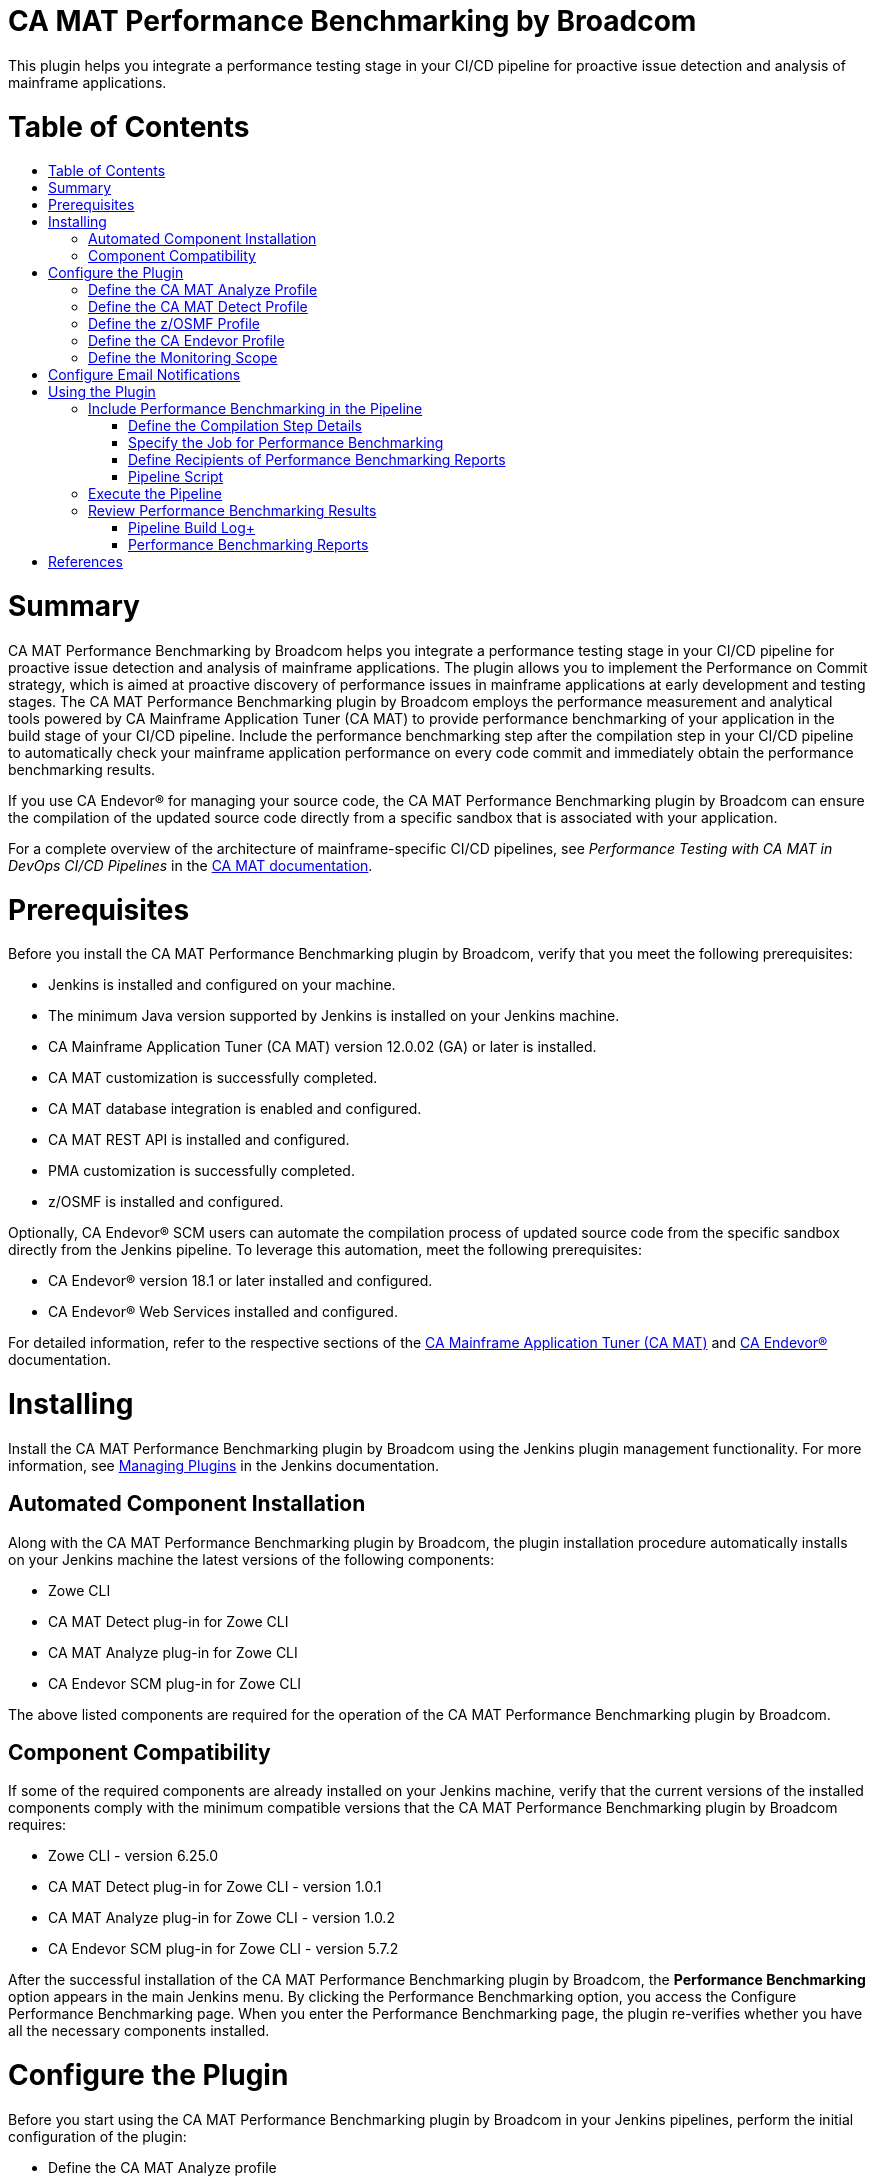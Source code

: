 [[ca-mat-performance-benchmarking-by-broadcom-plugin]]
= CA MAT Performance Benchmarking by Broadcom
:toc: macro
:toc-title:


This plugin helps you integrate a performance testing stage in your CI/CD pipeline for proactive issue detection and analysis of mainframe applications.   

[[table-of-contents]]
= Table of Contents
toc::[]

# Summary
CA MAT Performance Benchmarking by Broadcom helps you integrate a performance testing stage in your CI/CD pipeline for proactive issue detection and analysis of mainframe applications. The plugin allows you to implement the Performance on Commit strategy, which is aimed at proactive discovery of performance issues in mainframe applications at early development and testing stages. The CA MAT Performance Benchmarking plugin by Broadcom employs the performance measurement and analytical tools powered by CA Mainframe Application Tuner (CA MAT) to provide performance benchmarking of your application in the build stage of your CI/CD pipeline. Include the performance benchmarking step after the compilation step in your CI/CD pipeline to automatically check your mainframe application performance on every code commit and immediately obtain the performance benchmarking results.  

If you use CA Endevor® for managing your source code, the CA MAT Performance Benchmarking plugin by Broadcom can ensure the compilation of the updated source code directly from a specific sandbox that is associated with your application.  

For a complete overview of the architecture of mainframe-specific CI/CD pipelines, see _Performance Testing with CA MAT in DevOps CI/CD Pipelines_ in the http://techdocs.broadcom.com/mat[CA MAT documentation].

# Prerequisites
Before you install the CA MAT Performance Benchmarking plugin by Broadcom, verify that you meet the following prerequisites:  

- Jenkins is installed and configured on your machine.  
- The minimum Java version supported by Jenkins is installed on your Jenkins machine.  
- CA Mainframe Application Tuner (CA MAT) version 12.0.02 (GA) or later is installed.  
- CA MAT customization is successfully completed.  
- CA MAT database integration is enabled and configured.  
- CA MAT REST API is installed and configured.  
- PMA customization is successfully completed.  
- z/OSMF is installed and configured.  

Optionally, CA Endevor® SCM users can automate the compilation process of updated source code from the specific sandbox directly from the Jenkins pipeline. To leverage this automation, meet the following prerequisites:  

- CA Endevor® version 18.1 or later installed and configured.  
- CA Endevor® Web Services installed and configured.  

For detailed information, refer to the respective sections of the http://techdocs.broadcom.com/mat[CA Mainframe Application Tuner (CA MAT)] and http://techdocs.broadcom.com/endevor[CA Endevor®] documentation.  

# Installing
Install the CA MAT Performance Benchmarking plugin by Broadcom using the Jenkins plugin management functionality. For more information, see https://www.jenkins.io/doc/book/managing/plugins/[Managing Plugins] in the Jenkins documentation.
  
## Automated Component Installation
Along with the CA MAT Performance Benchmarking plugin by Broadcom, the plugin installation procedure automatically installs on your Jenkins machine the latest versions of the following components:  

- Zowe CLI  
- CA MAT Detect plug-in for Zowe CLI  
- CA MAT Analyze plug-in for Zowe CLI  
- CA Endevor SCM plug-in for Zowe CLI  

The above listed components are required for the operation of the CA MAT Performance Benchmarking plugin by Broadcom.

## Component Compatibility
If some of the required components are already installed on your Jenkins machine, verify that the current versions of the installed components comply with the minimum compatible versions that the CA MAT Performance Benchmarking plugin by Broadcom requires:  

- Zowe CLI - version 6.25.0  
- CA MAT Detect plug-in for Zowe CLI - version 1.0.1  
- CA MAT Analyze plug-in for Zowe CLI  - version 1.0.2  
- CA Endevor SCM plug-in for Zowe CLI  - version 5.7.2  

After the successful installation of the CA MAT Performance Benchmarking plugin by Broadcom, the **Performance Benchmarking** option appears in the main Jenkins menu. By clicking the Performance Benchmarking option, you access the Configure Performance Benchmarking page. When you enter the Performance Benchmarking page, the plugin re-verifies whether you have all the necessary components installed. 


# Configure the Plugin
Before you start using the CA MAT Performance Benchmarking plugin by Broadcom in your Jenkins pipelines, perform the initial configuration of the plugin:   

- Define the CA MAT Analyze profile  
- Define the CA MAT Detect profile  
- Define the z/OSMF profile  
- (For CA Endevor® users) Define the Endevor profile  
- Define the monitoring scope  

You configure the plugin settings in the Configure Performance Benchmarking window. To access the configuration window, click the **Performance Benchmarking** option in the main Jenkins menu. 

## Define the CA MAT Analyze Profile
The CA MAT Analyze profile enables the communication of the plugin with CA Mainframe Application Tuner (CA MAT) that is running on mainframe and ensures the analysis of the detected performance issue. To define the CA MAT Analyze profile, use the details of the CA MAT REST API server. You can create multiple profiles and switch between them by assigning one default profile.  

**Follow these steps:**   

1. In the Configure Performance Benchmarking window, click **Define the CA MAT Analyze Profile**.  
The **Define the CA MAT Analyze Profile** page opens. The page contains the list of all available CA MAT Analyze profiles.

2. In the **Entries** section, click **Add** and select **CA MAT Analyze Profile**.  
A new entry with the CA MAT Analyze profile fields appears.

3. Provide values for the following fields:  
   * **Profile Name** +  
   Specify the name of your CA MAT Analyze profile that you create, for example, MATPROF1.  
   * **Protocol**  +
   Select the protocol type that you defined for your CA MAT REST API server: http or https.  
   * **Host Name** +
   Specify the name or IP address that you defined for your CA MAT REST API server, for example, 127.0.0.0 or localhost. 
   * **Port Number** +
   Provide the port number that you defined for your CA MAT REST API server, for example, 8080.  
   *	**Username** +
   Specify your mainframe username.  
   *	**Password** +
   Specify your mainframe username.  
   *	**Zowe Discoverable** +
   Select this option only if you have the Zowe API Mediation Layer properties configured in your CA MAT REST API server settings.  
   *	**Default Profile**  + 
   Select this option to set the profile as default.

4. Click **Save** to apply all changes. +
A notification about the save and update process appears in the message section above all profile entries.

The CA MAT Analyze profile is defined. 

To update an existing profile, provide new values in the respective fields and click **Save**. To delete a profile, click **Delete**, then click **Save** to apply the changes.  

Ensure that you have one default CA MAT Analyze profile. If you delete a default profile or do not mark any profile as default, the plugin automatically assigns the first profile as the default one when you click save **Save**.

## Define the CA MAT Detect Profile
The CA MAT Detect profile enables the communication of the plugin with the Performance Management Assistant component (PMA) of CA MAT that is running on mainframe and ensures the automatic performance issue detection. To define the CA MAT Detect profile, use your PMA customization settings and your mainframe account details. You can create multiple profiles and switch between them by assigning one default profile.  

**Follow these steps:**   

1. In the Configure Performance Benchmarking window, click **Define the CA MAT Detect Profile**.  
The **Define the CA MAT Detect Profile** page opens. The page contains the list of all available CA MAT Detect profiles.

2. In the **Entries** section, click **Add** and select **CA MAT Detect Profile**.  
A new entry with the CA MAT Detect profile fields appears.

3. Provide values for the following fields:  
   * **Profile Name**  +
   Specify the name of your CA MAT Detect profile that you create, for example, PMAPROF1.  
   *	**Job Account Number** +
   Specify your z/OS TSO/E account information. Only numbers are allowed. For example, 123456789.  
   *	**Job Class**  +
   Specify your z/OS class information. Allowed values: alphanumeric characters (A-Z, 0-9). For example, A.  
   *	**Message Class** +
   Specify the MSGCLASS parameter value to be assigned to the output class in the job log. The specified MSGCLASS value is used in all JCLs that PMA runs while you execute the commands. Values: alphanumeric characters (A-Z, 0-9). For example, A. +
   Default: A.  
   *	**Load Library** +
   Specify PMA loadlib information. To provide the loadlib name, refer to your PMA installation details (*&HLQ*.CEETLOAD).  
   *	**PMA HLQ**  +
   Specify the PMA high-level qualifier to access the KSDSALT, KSDSJOB, and KSDSEXC VSAM files to collect the necessary data. For example, PMA.V12.  
   *	**Default Profile** +
   Select this option to set the profile as default.

4. Click **Save** to apply all changes. + 
A notification about the save and update process appears in the message section above all profile entries.

The CA MAT Detect profile is defined. 

To update an existing profile, provide new values in the respective fields and click **Save**. To delete a profile, click **Delete**, then click **Save** to apply the changes.  

Ensure that you have one default CA MAT Detect profile. If you delete a default profile or do not mark any profile as default, the plugin automatically assigns the first profile as the default one when you click **Save**.

## Define the z/OSMF Profile
The z/OSMF profile enables the communication of the plugin with your instance of the IBM z/OS Management Facility. To define the z/OSMF profile, use your z/OSMF server details. You can create multiple profiles and switch between them by assigning one default profile.  

**Follow these steps:**   

1. In the Configure Performance Benchmarking window, click **Define the z/OSMF Profile**.  +
The **Define the CA MAT z/OSMF Profile** page opens. The page contains the list of all available z/OSMF profiles.

2. In the **Entries** section, click **Add** and select **z/OSMF Profile**. +
A new entry with the z/OSMF profile fields appears.

3. Provide values for the following fields:  
   * **Profile Name** +
   Specify the name of your z/OSMF profile that you create, for example, ZOSPROF1.  
   *	**Host Name** +
   Specify your z/OSMF server host name, for example, myhost.com.  
   *	**Port Number** + 
   Specify your z/OSMF server port number, for example, 443. +
   Default: 443.  
   *	**Username** +
   Provide your mainframe (z/OSMF) user name, which can be the same as your TSO login.  
   *	**Password** +
   Provide your mainframe (z/OSMF) user name, which can be the same as your TSO password.  
   *	**Reject Unauthorized** + 
   Select this option to reject self-signed certificates.  
   *	**Base Path** + 
   Specify the base path for your API mediation layer instance. Specify this option to prepend the base path to all z/OSMF resources when making REST requests. +
   Leave blank if you are not using an API mediation layer.  
   *	**Encoding** + 
  (Optional) Specify encoding for download and upload of z/OS data sets and USS files. If not specified, the default encoding is 1047.  
   *	**Response Timeout** + 
   (Optional) Specify the maximum amount of time in seconds the z/OSMF Files TSO servlet should run before returning a response. Any request exceeding this amount of time will be terminated and return an error. Allowed values: 5 - 600.  
   *	**Default Profile**  +
   Select this option to set the profile as default.  

4. Click **Save** to apply all changes. +
A notification about the save and update process appears in the message section above all profile entries.  

The z/OSMF profile is defined. 

To update an existing profile, provide new values in the respective fields and click **Save**. To delete a profile, click **Delete**, then click **Save** to apply the changes.  

Ensure that you have one default z/OSMF profile. If you delete a default profile or do not mark any profile as default, the plugin automatically assigns the first profile as the default one when you click **Save**.  

## Define the CA Endevor Profile
The CA Endevor profile enables the communication of the plugin with CA Endevor® and enables you to remotely interact with your source code. Define this profile if you use CA Endevor® for managing your source code. To define the CA Endevor profile, use the details of your CA Endevor Web services session and credentials. You can create multiple profiles and switch between them by assigning one default profile.  

**Follow these steps:**   

1. In the Configure Performance Benchmarking window, click **Define the CA Endevor Profile**. +  
The **Define the CA Endevor Profile** page opens. The page contains the list of all available CA Endevor profiles.

2. In the **Entries** section, click **Add** and select **CA Endevor Profile**. +
A new entry with the CA Endevor profile fields appears.

3. Provide values for the following fields:  
   * **Profile Name** +
   Specify the name of your CA Endevor profile that you create, for example, ENDVPROF.  
   * **Protocol**  +
   Select the protocol type that you defined for your CA Endevor® REST API server: http or https.  
   * **Host Name** +
   Specify the host name for your CA Endevor® Web services server, for example, endevorhost.com. 
   * **Port Number** + 
   Specify your CA Endevor® Web services server port number, for example, 8080.  
   *	**Username** +
   Specify your username for Endevor session.  
   *	**Password** + 
   Specify the password for your Endevor session.  
   *	**Base Path** + 
   Specify the base path for connecting to CA Endevor® REST API. +
   Default: EndevorService/rest
   *	**Reject Unauthorized** + 
   Select this option to reject self-signed certificates.  
   *	**Default Profile**  +
   Select this option to set the profile as default.

4. Click **Save** to apply all changes. + 
A notification about the save and update process appears in the message section above all profile entries.

The CA Endevor profile is defined. 

To update an existing profile, provide new values in the respective fields and click **Save**. To delete a profile, click **Delete**, then click **Save** to apply the changes.  

Ensure that you have one default CA Endevor profile. If you delete a default profile or do not mark any profile as default, the plugin automatically assigns the first profile as the default one when you click save **Save**.


## Define the Monitoring Scope
The PMA component of CA MAT performs a constant monitoring of all jobs on mainframe. To narrow down the monitoring activity only to the group of jobs that you want to focus on, you must specify the monitoring scope.  

**Note:** Define the monitoring scope after you have successfully defined the communication profiles.

To define the monitoring scope, you include specific jobs or groups of jobs and exclude specific programs or groups of programs. You can create multiple entries for job inclusions and program exclusions. The resulting scope becomes a subject of permanent performance monitoring by the PMA component of CA MAT that is running on mainframe. From the resulting monitoring scope, you further include particular jobs for performance benchmarking while configuring specific pipelines and analyze the performance of the jobs under test.

**Follow these steps:**  
 
1. In the Configure Performance Benchmarking window, click **Define the Monitoring Scope**. +
The **Define the Monitoring Scope** page opens.  +
**Note:** When you access or update the Define the Monitoring Scope page, the plugin communicates with mainframe to retrieve the current monitoring scope details. The retrieval process may take time depending on your connection and mainframe response speed. The progress bar above the **Entries** section indicates the current status of data retrieval. Please wait for the process to complete before you update the monitoring scope details.

2. In the **Entries** section, click **Add**, and select one of the scope definition entry types:  
*	**Job Inclusion** + 
   Specify the mandatory parameters of the job that you want to specifically include in the monitoring scope:  
      * **Job Name** + 
      Provide the name of the job that you want to include in the monitoring scope, for example, ABCJOB. The maximum length is 8 characters.  
      You can use wildcard characters * and _ to define an inclusion pattern for the job names.  
      Examples:  
        -	Specify **TEST*** to include all job names that start with TEST.  
        -	Specify **\_TEST** to include all job names that end with TEST.  
        -	Specify **\_TEST*** to include all job names that contain TEST. 
	  
	  Click **Advanced** to specify optional parameters of the excluded program:   	
	  
      *	**Step Name** +
      Specify the step name of the job.  
      The maximum length is 8 characters. The Step Name field supports the same use of wildcards as the Job name.  
      *	**Proc Step** + 
      Specify the procedure step of the job.  
      The maximum length is 8 characters. The Proc Step field supports the same use of wildcards as the Job name.  
      *	**Description** + 
      Provide a description of the included job, for example, *Test job included*.  
      The maximum length is 24 characters.  
      The description that you provide appears in the inclusion entry in PMA.      
   
*	**Program Exclusion**  +
   Specify the mandatory parameters of the program that you want to specifically exclude from the monitoring scope:  
      *	**Program Name**  +
      Provide the name of the program that you want to exclude from the monitoring scope, for example, ABCPGM. The maximum length is 8 characters.  
      You can use wildcard characters * and _ to define an exclusion pattern for the program names.  
      Examples:  
          - Specify **TEST*** to exclude all program names that start with TEST.  
          -	Specify **\_TEST** to exclude all program names that end with TEST.  
          -	Specify **\_TEST*** to exclude all program names that contain TEST.  
      
      Click **Advanced** to specify optional parameters of the excluded program:  
	  
      * **Description**  
      Provide a description of the excluded program, for example, *Backup program excluded*. The maximum length is 24 characters.
The description that you provide appears in the exclusion entry in PMA.   

3. Confirm the changes using one of the following options:  
   * Click **Save** to save all changes and exit.  
   *	Click **Apply** to save all changes and stay on the page.  

You have defined the general scope of jobs to be monitored. You can define multiple entries for included jobs and excluded programs.  

You can modify the monitoring scope at any time. To update an existing entry, provide new values in the respective fields and save the page. To delete an entry, click **Delete**, then save the page. 

From the resulting scope, you add the specific job that you want to test for performance during the configuration of a particular pipeline. For more information, see #using-the-plugin[Using the Plugin].  


# Configure Email Notifications
The CA MAT Performance Benchmarking plugin by Broadcom enables you to configure email notifications for the following user types:  

* **Pipeline user**  +
Receives email notifications with the performance analysis report for the tested job after a successful pipeline execution.    

* **Jenkins administrator**  
  ** Manages the emailing facility using the SMTP server settings.  
  ** If a pipeline user email is provided in a pipeline, Jenkins administrator automatically receives the performance benchmarking email report in a copy.


To enable the emailing facility for the CA MAT Performance Benchmarking plugin by Broadcom, configure the details of your SMTP server and define an administrator email.  

**Follow these steps:**  

1. In the main Jenkins menu, click **Manage Jenkins**, then click **Configure system**.  +
The Jenkins system configuration window opens.  

2. Navigate to the **Configure email notifications for CA MAT Performance Benchmarking by Broadcom** section and provide values for the following fields:  
   
   * **Administrator Email**  
   Specify the email address of the Jenkins administrator. +
   You can provide several comma-separated email addresses.
   
   *	**SMTP Server**  +
   Specify SMTP server to be used for sending email notifications, for example, smtp.example.com.  
   
   *	**SMTP Port**  +
   Specify the port number on the SMTP server, for example, 25.  
   
   *	**SMTP Authentication**  +
   (Optional) Select this option to define SMTP authentication for the server.  
   If selected, specify values for the following additional fields that appear:  
   
     *	**Username** + 
     Provide the username for your SMTP server.  
	 
     *	**Password** +
     Provide the password for your SMTP server.  
  
3. Click **Save** to apply all changes.
           
You have configured the CA MAT Performance Benchmarking plugin by Broadcom to send email notifications and defined the administrator email address.  
  
To configure sending performance benchmarking reports to specific pipeline users, you define the recipient emails in the **Post-build Actions** stage while configuring a particular pipeline. For more information, see [Using the Plugin](#using-the-plugin).
 

# Using the Plugin  
The CA MAT Performance Benchmarking plugin by Broadcom enables you to integrate a comprehensive performance analysis of your mainframe job in the build stage of your Jenkins pipeline.  

To integrate performance benchmarking using the Jenkins UI, you create and configure a **Freestyle** pipeline. Alternatively, you can use the **Pipeline** type to manually insert a script that performs the same performance benchmarking functionality.  

The analysis starts when you commit a source code change in your SCM, which triggers the Jenkins pipeline. Within the build stage of the pipeline, you specify the compilation step details that are associated with the SCM where you update your source code, and specify the mainframe job for performance benchmarking. During the pipeline execution, the CA MAT Performance Benchmarking plugin by Broadcom measures the performance of your updated mainframe job, analyzes the results, and sends email notifications with the performance benchmarking reports to the intended recipients.  

You get the performance analysis data of the updated job right after the successful pipeline execution, which helps you quickly detect whether your latest code changes have affected the normal performance level of the tested job.  


## Include Performance Benchmarking in the Pipeline
You include the performance benchmarking tools in the Build stage of a Jenkins pipeline. CA MAT Performance Benchmarking by Broadcom monitors the performance of your changed application after the compilation of your updated source code. To perform the compilation step prior to performance benchmarking, you can include in the pipeline a compiler of your choice that is specific to your source code and SCM, or use the built-in Autogen step that compiles the job from a specific sandbox of CA Endevor®.  

The following sequence of the pipeline steps within the Build stage ensures the proper performance benchmarking of your application upon each code change:  

1. **Compilation** +
This step ensures the compilation of executables from the latest version of the source code in your SCM.+
You have the following options to include the latest executable in your pipeline:  
   *	Use a compiler of your choice that is integrated with your SCM.  
   To include the compilation step in your Jenkins pipeline, refer to the documentation of the chosen compiler.  
   *	Add the built-in **Autogen** step that enables you to use the source code from your CA Endevor® sandbox.  
   If you use CA Endevor®, you can include in the Build stage the Autogen step that is provided by the CA MAT Performance Benchmarking plugin by Broadcom. The Autogen step collects the source code from the specified CA Endevor® sandbox and compiles the job from this source after each update.  
    
2. **Performance Benchmarking** +
In this step, the CA MAT Performance Benchmarking plugin by Broadcom runs the test job on mainframe, measures the performance KPIs of the executable compiled from the changed source code, and evaluates the results.  

To integrate performance benchmarking in your Jenkins pipeline using the CA MAT Performance Benchmarking plugin by Broadcom, create a new Jenkins pipeline or edit an existing pipeline and perform the following actions:  

1. Define the compilation step details  
2. Specify the job for performance benchmarking  
3. Define the recipients of the performance benchmarking reports


### Define the Compilation Step Details
You define the compilation step details in the Build stage of your Freestyle Jenkins pipeline. This step compiles the executable from the updated source code in your SCM that is associated with the job under performance analysis. 

The configuration of the compilation step depends on the SCM and the compiler that you use. Refer to the documentation of your specific compiler and SCM on how to include the compilation step in the Build stage of a Jenkins pipeline.

For users of CA Endevor®, the CA MAT Performance Benchmarking plugin by Broadcom provides the Autogen step integrated in the Jenkins pipeline, which automates the compilation of the updated Endevor elements. The communication of Jenkins with CA Endevor® runs through the Endevor plugin for Zowe CLI, which is automatically installed along with CA MAT Performance Benchmarking by Broadcom. To set up the compilation from CA Endevor®, you need to provide the details of the CA Endevor® sandbox that is associated with the job under performance test. When you update the source code elements in CA Endevor®, the autogeneration process starts from the specified sandbox. 

**Follow these steps:** +
1. In the pipeline configuration window, navigate to the **Build** stage.  

2. Click **Add build step** and select the **Autoge** step. + 
The Autogen parameter section opens. +
Provide values for the following parameters: +  
   *	**Element** +
   Specify the name of the element in your CA Endevor® sandbox that you want to include in the autogeneration process, for example, RUNCOB01. The maximum length is 8 characters.  
   You can specify several comma-separated elements within the sandbox, for example, RUNCOB01, RUNCOB02.  
   You can use wildcard characters * and % to define name patterns for the element names.  
   Examples:  
          - Specify * to include all elements from the sandbox in the autogeneration process.  
          - Specify **RUNCOB*** to include all element names that start with RUNCOB.  
          - Specify **%%%COB** to include element names that contain the substring COB starting after position three.        
   *	**Environment** + 
   Provide the environment for the CA Endevor® sandbox that you want to include in the autogeneration process, for example, DEV.  
   *	**System**  +
   Provide the system name for the environment in your CA Endevor® sandbox that you want to include in the autogeneration process, for example, APCTTC0.  
   *	**Subsystem** +
   Provide the subsystem name for the environment in your CA Endevor® sandbox that you want to include in the autogeneration process, for example, TESTCICD.  
   *	**Stage** +
   Specify the environment stage in your CA Endevor® that you want to include in the autogeneration process, for example, 1.  
   *	**Instance** + 
   Specify the instance name of the Endevor environment that is associated with CA Endevor® Web services, for example, WEBSMFNE. For more information, refer to the http://techdocs.broadcom.com/endevor[CA Endevor®] documentation.  
  
3. (Optional) Select option **Override signout** to work with elements that might be currently used by another user. +
Select the Override signout option only if you have the permission to override the signout of another user. 
    
4. Confirm the Autogen step configuration using one of the following options: 
   *	Click **Save** to save all changes and exit.  
   *	Click **Apply** to save all changes and stay on the page.  
 
You have defined the Autogen step within the Build stage of your Jenkins pipeline.  

With the Autogen step configured, the pipeline triggers the autogeneration process upon each execution, compiles the executable from the selected elements, and prepares the changed application for the Performance benchmarking step that follows.

  *Note*: For certain source code configurations, you might need to define more than one Autogen step to include elements from different sandboxes of your CA Endevor®. For example, when the job under test is located within sandbox A and executes a program that resides in sandbox B, you might need to perform the autogen process for both sandboxes A and B.  


### Specify the Job for Performance Benchmarking 
You specify the job for the Performance benchmarking step in the Build stage of a Jenkins pipeline. The Performance benchmarking step must follow the compilation step. In the Performance benchmarking step, you define the specific job to be tested that has been compiled in the preceding step. The job must fall within the general monitoring scope that you defined in the configuration of the CA MAT Performance Benchmarking plugin by Broadcom. Once the job executable is generated in the compilation step, the plugin submits the specified tested job on mainframe and runs the performance benchmarking using the PMA component of CA MAT.  

  *Note*: Before you specify the job for the Performance benchmarking step, verify that you have configured the preceding compilation step for this job within the Build stage. The proper configuration of the compilation and performance benchmarking steps ensures that you obtain the analysis results related to the latest source code change.  

**Follow these steps:**  
1. In the pipeline configuration window, navigate to the **Build** stage.  

2. Click **Add build step** and select the **Performance Benchmarking** step.  
The Performance Benchmarking section opens.  

3. In the **Test Job** field, specify the mainframe data set name that contains the job for performance analysis, for example, TEST.POC.JCLLIB(TESTCICD).  
The maximum length is 44 characters.  

4. Confirm the Performance benchmarking step configuration using one of the following options:  
   *	Click **Save** to save all changes and exit.  
   *	Click **Apply** to save all changes and stay on the page.  
 
You have defined the tested job for the Performance benchmarking step within the Build stage of your Jenkins pipeline.  


### Define Recipients of Performance Benchmarking Reports
Specify the emails of the pipeline users intended to receive email notifications with the performance benchmarking report for the tested job.  

  *Note:* To use the emailing option, ensure that you have configured the SMTP server details in the *Configure email notifications for CA MAT Performance Benchmarking by Broadcom* section of the Jenkins system configuration.  

**Follow these steps:**  +
1. In the pipeline configuration window, navigate to the **Post-build Actions** stage.  

2. Click **Add post-build action** and select the **Performance Benchmarking Report** option. +
The Performance Benchmarking Report section opens.  

3. In the **Recipients** field, provide the email address of the pipeline users to receive performance benchmarking reports. +
You can provide several comma-separated email addresses.  

4. Confirm the recipient list using one of the following options: +
   * Click **Save** to save all changes and exit.  
   *	Click **Apply** to save all changes and stay on the page.  
 
You have defined the recipients of emails with performance benchmarking reports for the tested job. If the tested job is included in the monitoring scope, the plugin sends a performance analysis report after each successful execution of the Performance benchmarking step.  

### Pipeline Script
You can configure your Jenkins pipeline with another project type called **Pipeline**. When you use the Pipeline type, you do not define the steps of the build stage through Jenkins UI. Instead, you manually provide the pipeline script using the predefined classes of the CA MAT Performance Benchmarking functionality that enable you to configure the same steps:  
- Compilation  
- Performance benchmarking  
- Sending email notifications  

The following example of the script employs the predefined classes to perform the CA MAT Performance Benchmarking functionality on the job TEST.POC.JCLLIB(TESTCICD) compiling all elements that reside in the TESTCICD CA Endevor® sandbox, and sends email notifications to the specified recipient and the Jenkins administrator in copy:  

```
pipeline {
    agent {
		label 'master'
	}
	stages {
		stage('Autogen compilation job') {
            steps {
                step([$class: 'Autogen', element: '*', environment: 'dev', 
                system: 'APCTTC0', subsystem: 'TESTCICD', stage: '1',
                instance: 'WEBSMFNE', signout: true])
            }
	    }
	    stage('Performance Benchmarking') {
            steps {
                step([$class: 'PerformanceAnalysisBuilder', 
                testjob: 'TEST.POC.JCLLIB(TESTCICD)'])
            }
	    }
    }
    post {
		// Send email notification
		always {
		        step([$class: 'EmailPostBuildAction',
		        recipients: 'user1@example.com'])
		}
    }
}
```  


## Execute the Pipeline
Trigger the pipeline execution using either of the following options:  

* **Automated execution** + 
Change the source code of the tested job in your SCM or in the IDE synchronized with the SCM.  
For automated execution, you need to configure a mainframe-specific pipeline that connects the local developer IDE, SCM, and Jenkins into a common automated solution. Refer to *Performance Testing with CA MAT in DevOps CI/CD Pipelines* in the http://techdocs.broadcom.com/mat[CA MAT documentation] for the details of the complete architecture of mainframe-specific CI/CD pipelines.  
 
* **Manual execution** +
In the pipeline details menu, click **Build Now**.  

If the pipeline execution results in an error, check the Jenkins log for details.  

With the compilation and performance benchmarking steps properly configured, upon each pipeline execution the CA MAT Performance Benchmarking plugin by Broadcom automatically performs the following actions:  

1. **Compile the source code**  +
The plugin triggers the compiler that you specified, or uses the CA Endevor® sandbox details that you provided for the Autogen step.  

2. **Run the job under test**  +
The plugin submits the compiled tested job to run on mainframe and verifies whether the job falls within the defined monitoring scope.  

3. **Get performance KPIs** + 
The plugin obtains the performance metric values of the tested job from mainframe.  

4. **Check for performance alerts** + 
The plugin obtains from mainframe the information whether the current run of the tested job has raised a performance alert.  

5. **(If alerts found) Measure the alerted application**  +
CA Mainframe Application Tuner is automatically triggered to measure the alerted job on mainframe.  

6. **Send an email with performance analysis results for your review** + 
The plugin evaluates and summarizes the obtained results and sends you an email with the performance benchmarking report.  


## Review Performance Benchmarking Results +
After the pipeline execution successfully completes, you can review the performance analysis metrics that the plugin measured and analyzed during the job run. The plugin evaluates the performance of mainframe jobs based on the following KPIs:  

*	CPU time  
*	Service Units (SRVU)  
*	Execute Channel Program count (EXCP)  
*	Elapsed time

During each job run, the plugin measures the current values of the key performance metrics of the job, compares the measurement results of the current run with the previous and average values (if available), calculates the deviations of each parameter, and analyzes the results. If the deviation of any metric exceeds 75% 2 times in a row, the plugin creates a performance alert. The performance alert triggers an immediate measurement of the job by CA Mainframe Application Tuner, which provides you with details for a quick, yet comprehensive analysis, and enables you to easily identify the cause of the performance degradation. 

You can access the performance analysis results in the following locations:  
* Pipeline build log  
* Performance benchmarking reports


### Pipeline Build Log+
You can view a simplified performance benchmarking report for a job in the Jenkins pipeline build log. To access the log, click the build number in the **Build History** section of the pipeline, then click **Console Output**.  

The log displays the job details and measurement results for the key performance metrics as follows:

```
Running job TEST.POC.JCLLIB(TESTCICD)...
Job TESTCICD completed
Running performance analysis...
Performance analysis is finished
 ALERT -> THE CURRENT CPU TIME IS HIGHER THAN THE AVERAGE CPU TIME
 ALERT -> THE CURRENT EXCP COUNT IS HIGHER THAN THE AVERAGE EXCP COUNT
 THE CHANGE IN PERCENTAGE BETWEEN THE CURRENT AND THE PREVIOUS RUN VALUES ARE:- ELAPSED:+383% CPU:+316% EXCP:+326% SRVU:+313%
 THE CHANGE IN PERCENTAGE BETWEEN THE CURRENT RUN AND THE AVERAGE VALUES ARE:- ELAPSED: -48% CPU: +25% EXCP: +4% SRVU: -37% 
 
 JOBNAME  STEPNAME PROCSTEP PGM/JCL  PGM/APPL 
 TESTCICD  PMATEST   PMATEST    PMASAMP
         

          VALID AVERAGE                         A V E R A G E   V A L U E S 
           CALCULATIONS               >--------------------------------------------< 
                   18                  00:01:44.91 00:00:00.20      49053      25308 
   -------------------- ---- --------  ----------- ----------- ---------- ----------
    DATE        TIME    COND              ELAPSED         CPU
    YYYY.MM.DD HH:MM:SS CODE SYSTEM    HH:MM:SS.HH HH:MM:SS.HH    EXCP       SRVU
    ---------- -------- ---- ------    ----------- ----------- ---------- ----------
    2021.01.15 03:45:31    0 CA31      00:00:54.00 00:00:00.25      51218      15790
    2021.01.15 03:43:31    0 CA31      00:00:11.79 00:00:00.06      12062       3865
    
    
Running alert analysis...
Alert analysis is finished
No ALERTS generated today, "2021-01-15", for jobname TESTCICD

```  

In this example, the plugin compares the KPIs of the current run of job TESTCICD with the previous run and with the average values that are based on 18 previous calculations. The current run of the job reveals significant deviations of all KPIs from the previous run, and less than 75% deviations of CPU time and EXCP count as compared to the average values. No performance alerts have been raised.  

The output log also provides information about all performance alerts raised today for the tested job.  

### Performance Benchmarking Reports
With the configured SMTP server and with the recipient emails for performance benchmarking reports defined for the specific pipeline, the plugin sends email notifications with performance analysis results of the tested job after a successful execution of the Performance benchmarking step.  

The email notification contains the subject **PMA Analyser Report** and the **Overall test status** heading within the message body followed by one of the possible results. Depending on the performance benchmarking results, you can receive 4 types of email notifications:  

* **Initial Test**  +
The report indicates the first performance test of the job. The job performance assessment has been made based on 1 calculation. The email contains only the job details and the performance metrics of the current run that are identical to the average values. No user action is expected.  
  
* **Within Normal Range**  +
The report indicates that the plugin has compared the current performance metrics of the tested job with the previous and average results, and the deviation does not exceed 75%. The email contains the deviation percentage of the KPIs (CPU time, elapsed time, EXCP, SRVU), the performance metrics from the current and previous runs, and the average values. No user action is expected.
   
 * **Warning**  +
The report indicates that the plugin has detected abnormally high values of one or more key performance metrics, with the deviation exceeding 75%, but no performance alert has been raised so far. The report specifically indicates the KPIs that cause the warning. The email contains the deviation percentage of the KPIs (CPU time, elapsed time, EXCP, SRVU), the performance metrics from the current and previous runs, and the average values.  
The notification also explains the possible reasons of the accidental performance issue. For example, the deviation might have been caused by the overall system performance. The email prompts you to measure your job with the CA MAT Analyze plug-in for Zowe CLI, and then rerun the pipeline.  
  
* **Alert** +
The report indicates that the plugin has raised a performance alert for the tested job, and CA MAT has immediately measured the job. This situation means that the latest code changes have introduced a significant issue to your job performance. The report specifically indicates the KPIs that cause the alert. The email contains the deviation percentage of the KPIs (CPU time, elapsed time, EXCP, SRVU), the performance metrics from the current and previous runs, and the average values.  
The notification provides examples of commands for the CA MAT Analyze plug-in for Zowe CLI that you can use in your command line interface or IDE terminal to analyze the source code and address the performance degradation. The command samples already contain all the necessary parameters. You can just copy a command from the email and paste it in your command line for execution.

   
# References
* http://techdocs.broadcom.com/mat[CA Mainframe Application Tuner (CA MAT) documentation]